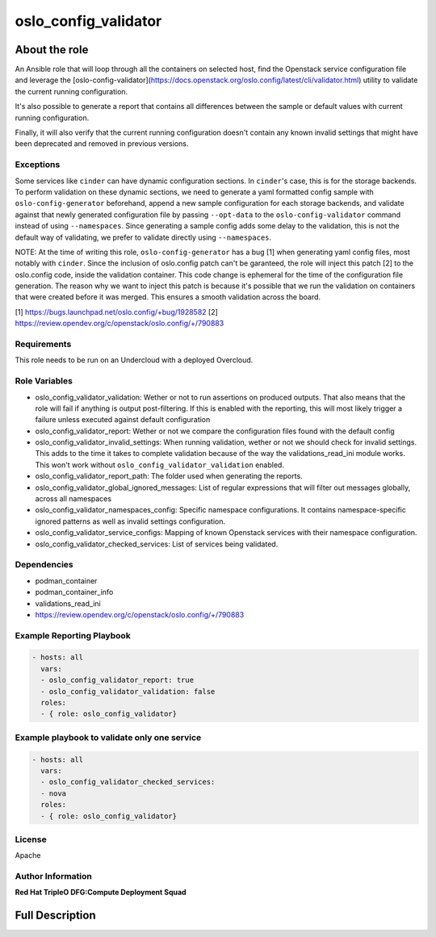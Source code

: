 =====================
oslo_config_validator
=====================

--------------
About the role
--------------

An Ansible role that will loop through all the containers on selected host, find the Openstack service configuration file
and leverage the [oslo-config-validator](https://docs.openstack.org/oslo.config/latest/cli/validator.html) utility to validate the current running configuration.

It's also possible to generate a report that contains all differences between the sample or default values with current running configuration.

Finally, it will also verify that the current running configuration doesn't contain any known invalid settings that might have been deprecated and removed in previous versions.

Exceptions
==========

Some services like ``cinder`` can have dynamic configuration sections. In ``cinder``'s case, this is for the storage backends. To perform validation on these dynamic sections, we need to generate a yaml formatted config sample with ``oslo-config-generator`` beforehand, append a new sample configuration for each storage backends, and validate against that newly generated configuration file by passing ``--opt-data`` to the ``oslo-config-validator`` command instead of using ``--namespaces``. Since generating a sample config adds some delay to the validation, this is not the default way of validating, we prefer to validate directly using ``--namespaces``.

NOTE: At the time of writing this role, ``oslo-config-generator`` has a bug [1] when generating yaml config files, most notably with ``cinder``. Since the inclusion of oslo.config patch can't be garanteed, the role will inject this patch [2] to the oslo.config code, inside the validation container. This code change is ephemeral for the time of the configuration file generation. The reason why we want to inject this patch is because it's possible that we run the validation on containers that were created before it was merged. This ensures a smooth validation across the board.

[1] https://bugs.launchpad.net/oslo.config/+bug/1928582
[2] https://review.opendev.org/c/openstack/oslo.config/+/790883


Requirements
============

This role needs to be run on an Undercloud with a deployed Overcloud.

Role Variables
==============

- oslo_config_validator_validation: Wether or not to run assertions on produced outputs. That also means that the role will fail if anything is output post-filtering. If this is enabled with the reporting, this will most likely trigger a failure unless executed against default configuration
- oslo_config_validator_report: Wether or not we compare the configuration files found with the default config
- oslo_config_validator_invalid_settings:  When running validation, wether or not we should check for invalid settings. This adds to the time it takes to complete validation because of the way the validations_read_ini module works. This won't work without ``oslo_config_validator_validation`` enabled.
- oslo_config_validator_report_path: The folder used when generating the reports.
- oslo_config_validator_global_ignored_messages: List of regular expressions that will filter out messages globally, across all namespaces
- oslo_config_validator_namespaces_config: Specific namespace configurations. It contains namespace-specific ignored patterns as well as invalid settings configuration.
- oslo_config_validator_service_configs: Mapping of known Openstack services with their namespace configuration.
- oslo_config_validator_checked_services: List of services being validated.

Dependencies
============

- podman_container
- podman_container_info
- validations_read_ini
- https://review.opendev.org/c/openstack/oslo.config/+/790883



Example Reporting Playbook
==========================

.. code-block:: yaml

    - hosts: all
      vars:
      - oslo_config_validator_report: true
      - oslo_config_validator_validation: false
      roles:
      - { role: oslo_config_validator}

Example playbook to validate only one service
=============================================

.. code-block:: yaml

    - hosts: all
      vars:
      - oslo_config_validator_checked_services:
      - nova
      roles:
      - { role: oslo_config_validator}

License
=======

Apache

Author Information
==================

**Red Hat TripleO DFG:Compute Deployment Squad**

----------------
Full Description
----------------

.. ansibleautoplugin::
  :role: roles/oslo_config_validator
